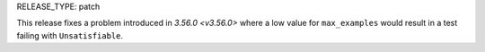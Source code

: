 RELEASE_TYPE: patch

This release fixes a problem introduced in `3.56.0 <v3.56.0>` where
a low value for ``max_examples`` would result in a test failing with
``Unsatisfiable``.
